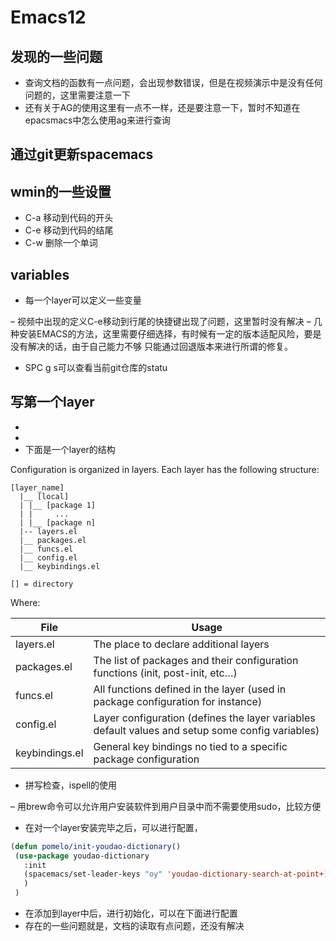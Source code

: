 *   Emacs12
** 发现的一些问题  
- 查询文档的函数有一点问题，会出现参数错误，但是在视频演示中是没有任何问题的，这里需要注意一下
- 还有关于AG的使用这里有一点不一样，还是要注意一下，暂时不知道在epacsmacs中怎么使用ag来进行查询
** 通过git更新spacemacs
** wmin的一些设置
- C-a 移动到代码的开头
- C-e 移动到代码的结尾
- C-w 删除一个单词
** variables  
- 每一个layer可以定义一些变量
-- 视频中出现的定义C-e移动到行尾的快捷键出现了问题，这里暂时没有解决
-- 几种安装EMACS的方法，这里需要仔细选择，有时候有一定的版本适配风险，要是没有解决的话，由于自己能力不够
只能通过回退版本来进行所谓的修复。
 
- SPC g s可以查看当前git仓库的statu
** 写第一个layer
-
- 
- 下面是一个layer的结构 
Configuration is organized in layers. Each layer has the following structure:

#+BEGIN_EXAMPLE
    [layer_name]
      |__ [local]
      | |__ [package 1]
      | |     ...
      | |__ [package n]
      |-- layers.el
      |__ packages.el
      |__ funcs.el
      |__ config.el
      |__ keybindings.el

    [] = directory
#+END_EXAMPLE

Where:

| File           | Usage                                                                                            |
|----------------+--------------------------------------------------------------------------------------------------|
| layers.el      | The place to declare additional layers                                                           |
| packages.el    | The list of packages and their configuration functions (init, post-init, etc...)                 |
| funcs.el       | All functions defined in the layer (used in package configuration for instance)                  |
| config.el      | Layer configuration (defines the layer variables default values and setup some config variables) |
| keybindings.el | General key bindings no tied to a specific package configuration                                 |

- 拼写检查，ispell的使用
-- 用brew命令可以允许用户安装软件到用户目录中而不需要使用sudo，比较方便

- 在对一个layer安装完毕之后，可以进行配置，

#+begin_src emacs-lisp
 (defun pomelo/init-youdao-dictionary()
  (use-package youdao-dictionary
    :init
    (spacemacs/set-leader-keys "oy" 'youdao-dictionary-search-at-point+)
    )
  )
#+end_src

- 在添加到layer中后，进行初始化，可以在下面进行配置
- 存在的一些问题就是，文档的读取有点问题，还没有解决
